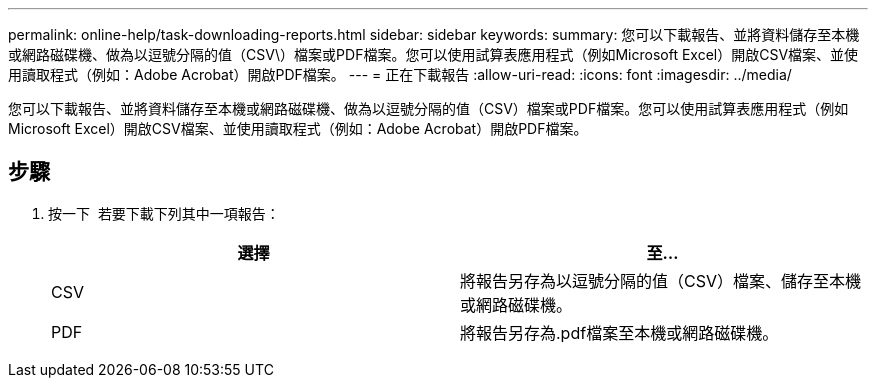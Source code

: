 ---
permalink: online-help/task-downloading-reports.html 
sidebar: sidebar 
keywords:  
summary: 您可以下載報告、並將資料儲存至本機或網路磁碟機、做為以逗號分隔的值（CSV\）檔案或PDF檔案。您可以使用試算表應用程式（例如Microsoft Excel）開啟CSV檔案、並使用讀取程式（例如：Adobe Acrobat）開啟PDF檔案。 
---
= 正在下載報告
:allow-uri-read: 
:icons: font
:imagesdir: ../media/


[role="lead"]
您可以下載報告、並將資料儲存至本機或網路磁碟機、做為以逗號分隔的值（CSV）檔案或PDF檔案。您可以使用試算表應用程式（例如Microsoft Excel）開啟CSV檔案、並使用讀取程式（例如：Adobe Acrobat）開啟PDF檔案。



== 步驟

. 按一下 image:../media/download-icon.gif[""] 若要下載下列其中一項報告：
+
[cols="1a,1a"]
|===
| 選擇 | 至... 


 a| 
CSV
 a| 
將報告另存為以逗號分隔的值（CSV）檔案、儲存至本機或網路磁碟機。



 a| 
PDF
 a| 
將報告另存為.pdf檔案至本機或網路磁碟機。

|===

